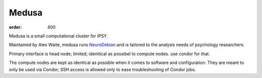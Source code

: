 Medusa
******
:order: 400

Medusa is a small computational cluster for IPSY.

Maintained by Alex Waite, medusa runs `NeuroDebian`_ and is tailored to the
analysis needs of psychology researchers.

Primary interface is head node; limited; idenitical as possibel to compute
nodes. use condor for that.


The compute nodes are kept as identical as possible when it comes to software
and configuration. They are meant to only be used via Condor; SSH access is
allowed only to ease troubleshooting of Condor jobs.



.. _NeuroDebian: neuro.debian.net
